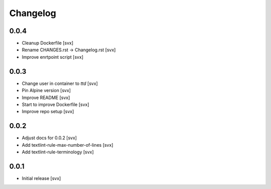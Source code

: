 =========
Changelog
=========

0.0.4
=====

- Cleanup Dockerfile [svx]
- Rename CHANGES.rst -> Changelog.rst [svx]
- Improve enrtpoint script [svx]

0.0.3
=====

- Change user in container to `ttd` [svx]
- Pin Alpine version [svx]
- Improve README [svx]
- Start to improve Dockerfile [svx]
- Improve repo setup [svx]

0.0.2
=====

- Adjust docs for 0.0.2 [svx]
- Add textlint-rule-max-number-of-lines [svx]
- Add textlint-rule-terminology [svx]

0.0.1
=====

- Initial release [svx]
